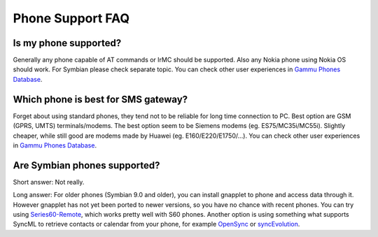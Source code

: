 Phone Support FAQ
=================

Is my phone supported?
----------------------

Generally any phone capable of AT commands or IrMC should be supported. Also
any Nokia phone using Nokia OS should work. For Symbian please check separate
topic. You can check other user experiences in `Gammu Phones Database`_.

.. seealso:: :ref:`faq-symbian`, :ref:`gammurc`

Which phone is best for SMS gateway?
------------------------------------

Forget about using standard phones, they tend not to be reliable for long time
connection to PC. Best option are GSM (GPRS, UMTS) terminals/modems. The best
option seem to be Siemens modems (eg. ES75/MC35i/MC55i). Slightly cheaper,
while still good are modems made by Huawei (eg. E160/E220/E1750/...). You can
check other user experiences in `Gammu Phones Database`_.

.. _faq-symbian:

Are Symbian phones supported?
-----------------------------

Short answer: Not really.

Long answer: For older phones (Symbian 9.0 and older), you can install gnapplet
to phone and access data through it. However gnapplet has not yet been ported
to newer versions, so you have no chance with recent phones. You can try using
`Series60-Remote`_, which works pretty well with S60 phones. Another option is
using something what supports SyncML to retrieve contacts or calendar from your
phone, for example `OpenSync`_ or `syncEvolution`_.

.. _Gammu Phones Database: http://wammu.eu/phones/
.. _Series60-Remote: http://series60-remote.sourceforge.net/
.. _OpenSync: http://www.opensync.org/
.. _syncEvolution: http://syncevolution.org/
